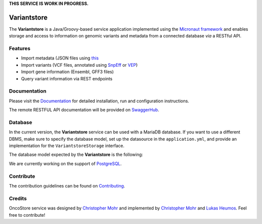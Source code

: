 **THIS SERVICE IS WORK IN PROGRESS.**

.. image:: https://readthedocs.org/projects/oncostore-proto-project/badge/?version=latest
    :target: https://oncostore-proto-project.readthedocs.io/en/latest/?badge=latest
    :alt: Documentation Status

Variantstore
============
The **Variantstore** is a Java/Groovy-based service application implemented using the `Micronaut framework <https://micronaut.io>`_ and enables storage and access to information on genomic variants and metadata from a connected database *via* a RESTful API. 


Features
--------
- Import metadata (JSON files using `this <https://github.com/qbicsoftware/mtb-metadata-specs/blob/master/schemes/mtb/variants.metadata.schema.json>`_
- Import variants (VCF files, annotated using `SnpEff <http://snpeff.sourceforge.net>`_ or `VEP <https://www.ensembl.org/info/docs/tools/vep/index.html>`_)
- Import gene information (Ensembl, GFF3 files)  
- Query variant information via REST endpoints


Documentation
-------------
Please visit the `Documentation <https://oncostore-proto-project.readthedocs.io/en/latest/>`_ for detailed installation, run and configuration instructions.

The remote RESTFUL API documentation will be provided on `SwaggerHub <https://swagger.io/tools/swaggerhub>`_.


Database
----------
In the current version, the **Variantstore** service can be used with a MariaDB database. If you want to use a different DBMS,
make sure to specify the database model, set up the datasource in the ``application.yml``, and provide an implementation for the ``VariantstoreStorage`` interface.

The database model expected by the **Variantstore** is the following: 

.. image:: images/oncostore-model-diagram.png
    :alt: Oncostore model diagram

We are currently working on the support of `PostgreSQL <https://www.postgresql.org/>`_. 

Contribute
----------

The contribution guidelines can be found on `Contributing <https://oncostore-proto-project.readthedocs.io/en/latest/contributing.html>`_.


Credits
-------
OncoStore service was designed by `Christopher Mohr <https://github.com/christopher-mohr>`_ and implemented by `Christopher Mohr <https://github.com/christopher-mohr>`_ and `Lukas Heumos <https://github.com/zethson>`_. Feel free to contribute!
